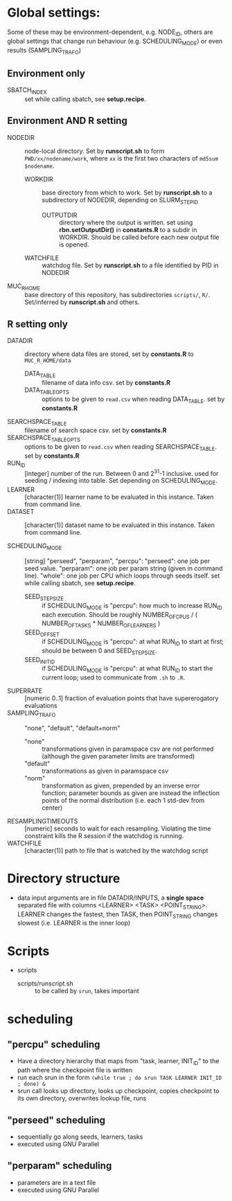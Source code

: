 
* Global settings:
Some of these may be environment-dependent, e.g. NODE_ID, others are global settings that change run behaviour (e.g. SCHEDULING_MODE) or even results (SAMPLING_TRAFO)
** Environment only
- SBATCH_INDEX :: set while calling sbatch, see *setup.recipe*.
** Environment AND R setting
- NODEDIR :: node-local directory. Set by *runscript.sh* to form =PWD/xx/nodename/work=, where =xx= is the first two characters of =md5sum $nodename=.
  - WORKDIR :: base directory from which to work. Set by *runscript.sh* to a subdirectory of NODEDIR, depending on SLURM_STEP_ID
    - OUTPUTDIR :: directory where the output is written. set using *rbn.setOutputDir()* in *constants.R* to a subdir in WORKDIR. Should be called before each new output file is opened.
  - WATCHFILE :: watchdog file. Set by *runscript.sh* to a file identified by PID in NODEDIR
- MUC_R_HOME :: base directory of this repository, has subdirectories =scripts/=, =R/=. Set/inferred by *runscript.sh* and others.
** R setting only
- DATADIR :: directory where data files are stored, set by *constants.R* to =MUC_R_HOME/data=
  - DATA_TABLE :: filename of data info csv. set by *constants.R*
  - DATA_TABLE_OPTS :: options to be given to =read.csv= when reading DATA_TABLE. set by *constants.R*
- SEARCHSPACE_TABLE :: filename of search space csv. set by *constants.R*
- SEARCHSPACE_TABLE_OPTS :: options to be given to =read.csv= when reading SEARCHSPACE_TABLE. set by *constants.R*
- RUN_ID ::  [integer] number of the run. Between 0 and 2^31-1 inclusive. used for seeding / indexing into table. Set depending on SCHEDULING_MODE.
- LEARNER :: [character(1)] learner name to be evaluated in this instance. Taken from command line.
- DATASET :: [character(1)] dataset name to be evaluated in this instance. Taken from command line.

- SCHEDULING_MODE :: [string] "perseed", "perparam", "percpu": "perseed": one job per seed value. "perparam": one job per param string (given in command line). "whole": one job per CPU which loops through seeds itself. set while calling sbatch, see *setup.recipe*.
  - SEED_STEPSIZE :: if SCHEDULING_MODE is "percpu": how much to increase RUN_ID each execution. Should be roughly NUMBER_OF_CPUS / ( NUMBER_OF_TASKS * NUMBER_OF_LEARNERS )
  - SEED_OFFSET :: if SCHEDULING_MODE is "percpu": at what RUN_ID to start at first; should be between 0 and SEED_STEPSIZE.
  - SEED_INIT_ID ::  if SCHEDULING_MODE is "percpu": at what RUN_ID to start the current loop; used to communicate from =.sh= to =.R=.
- SUPERRATE :: [numeric 0..1] fraction of evaluation points that have supererogatory evaluations
- SAMPLING_TRAFO :: "none", "default", "default+norm"
  - "none" :: transformations given in paramspace csv are not performed (although the given parameter limits are transformed)
  - "default" :: transformations as given in paramspace csv
  - "norm" :: transformation as given, prepended by an inverse error function; parameter bounds as given are instead the inflection points of the normal distribution (i.e. each 1 std-dev from center)
- RESAMPLINGTIMEOUTS :: [numeric] seconds to wait for each resampling. Violating the time constraint kills the R session if the watchdog is running.
- WATCHFILE :: [character(1)] path to file that is watched by the watchdog script


* Directory structure
- data
  input arguments are in file DATADIR/INPUTS, a *single space* separated file with columns <LEARNER> <TASK> <POINT_STRING>. LEARNER changes the fastest, then TASK, then POINT_STRING changes slowest (i.e. LEARNER is the inner loop)
* Scripts
- scripts
  - scripts/runscript.sh :: to be called by =srun=, takes important


* scheduling
** "percpu" scheduling
 - Have a directory hierarchy that maps from "task, learner, INIT_ID" to the path where the checkpoint file is written
 - run each srun in the form =(while true ; do srun TASK LEARNER INIT_ID ; done) &=
 - srun call looks up directory, looks up checkpoint, copies checkpoint to its own directory, overwrites lookup file, runs
** "perseed" scheduling
 - sequentially go along seeds, learners, tasks
 - executed using GNU Parallel
** "perparam" scheduling
 - parameters are in a text file
 - executed using GNU Parallel


